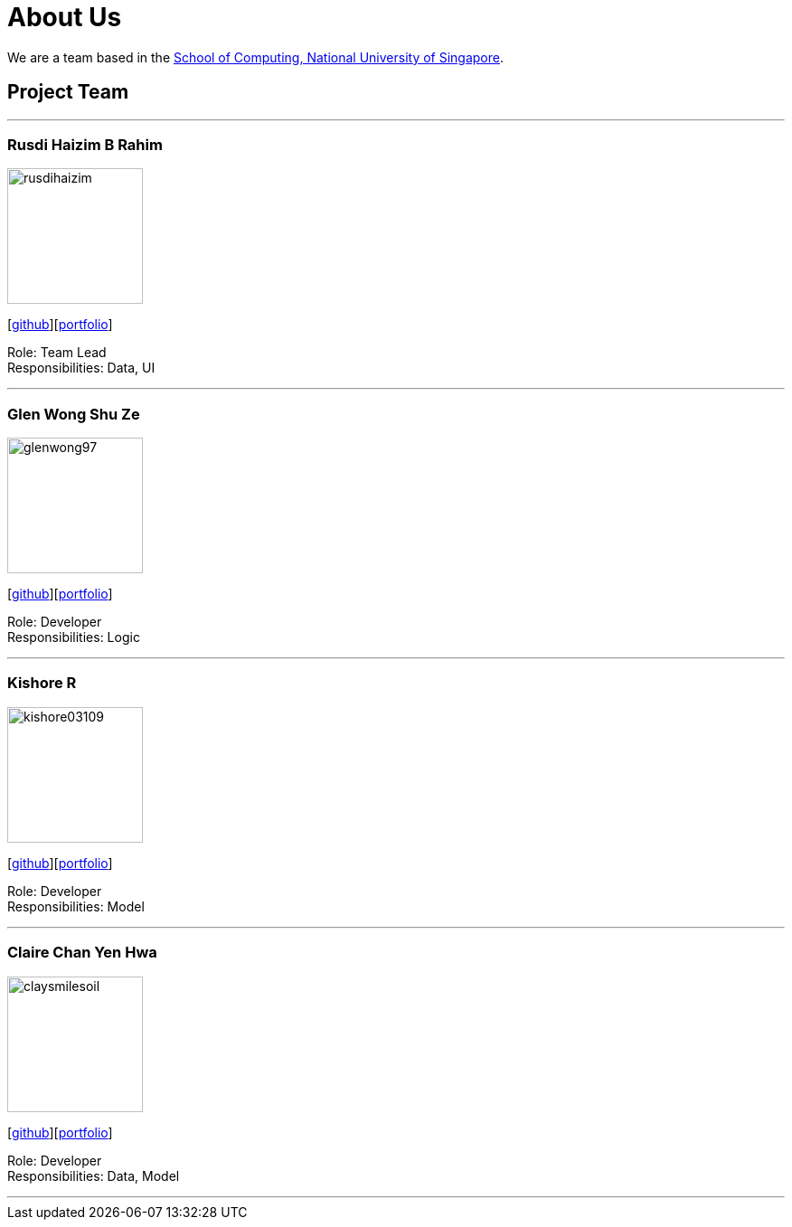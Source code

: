 = About Us
:site-section: AboutUs
:relfileprefix: team/
:imagesDir: images
:stylesDir: stylesheets

We are a team based in the http://www.comp.nus.edu.sg[School of Computing, National University of Singapore].

== Project Team

'''

=== Rusdi Haizim B Rahim

image::rusdihaizim.png[width="150", align="left"]
{empty}[http://github.com/rusdihaizim[github]][https://github.com/AY1920S1-CS2113T-W13-2/main/blob/master/docs/team/%5BCS2113T-W13-2%5D%5BRusdi%20Haizim%20B%20Rahim%5DPPP.pdf[portfolio]]

Role: Team Lead +
Responsibilities: Data, UI

'''

=== Glen Wong Shu Ze

image::glenwong97.png[width="150", align="left"]
{empty}[http://github.com/glenwong97[github]][https://github.com/AY1920S1-CS2113T-W13-2/main/blob/master/docs/team/%5BCS2113T-W13-2%5D%5BGlen%20Wong%20Shu%20Ze%5DPPP.pdf[portfolio]]

Role: Developer +
Responsibilities: Logic

'''

=== Kishore R

image::kishore03109.png[width="150", align="left"]
{empty}[http://github.com/kishore03109[github]][https://github.com/AY1920S1-CS2113T-W13-2/main/blob/master/docs/team/%5BCS2113T-W13-2%5D%5BKishore%20R%5DPPP.pdf[portfolio]]

Role: Developer +
Responsibilities: Model

'''

=== Claire Chan Yen Hwa

image::claysmilesoil.png[width="150", align="left"]
{empty}[http://github.com/claysmilesoil[github]][https://github.com/AY1920S1-CS2113T-W13-2/main/blob/master/docs/team/%5BCS2113T-W13-2%5D%5BClaire%20Chan%20Yen%20Hwa%5DPPP.pdf[portfolio]]

Role: Developer +
Responsibilities: Data, Model

'''
